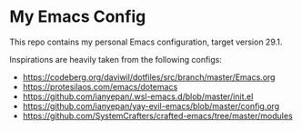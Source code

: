 * My Emacs Config

This repo contains my personal Emacs configuration, target version 29.1.

Inspirations are heavily taken from the following configs:

- https://codeberg.org/daviwil/dotfiles/src/branch/master/Emacs.org
- https://protesilaos.com/emacs/dotemacs
- https://github.com/ianyepan/.wsl-emacs.d/blob/master/init.el
- https://github.com/ianyepan/yay-evil-emacs/blob/master/config.org
- https://github.com/SystemCrafters/crafted-emacs/tree/master/modules
